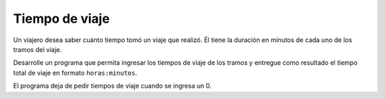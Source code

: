 Tiempo de viaje
---------------

Un viajero desea saber cuánto tiempo tomó
un viaje que realizó. 
Él tiene la duración en minutos
de cada uno de los tramos del viaje.

Desarrolle un programa que permita ingresar
los tiempos de viaje de los
tramos y entregue como resultado el tiempo
total de viaje en formato ``horas:minutos``.

El programa deja de pedir tiempos de viaje
cuando se ingresa un 0.

.. testcase::

    Duracion tramo: `15`
    Duracion tramo: `30`
    Duracion tramo: `87`
    Duracion tramo: `0`
    Tiempo total de viaje: 2:12 horas

.. testcase::

    Duracion tramo: `51`
    Duracion tramo: `17`
    Duracion tramo: `0`
    Tiempo total de viaje: 1:08 horas

